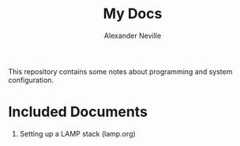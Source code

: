 #+TITLE: My Docs
#+AUTHOR: Alexander Neville

This repository contains some notes about programming and system configuration.

* Included Documents

1. Setting up a LAMP stack (lamp.org)
